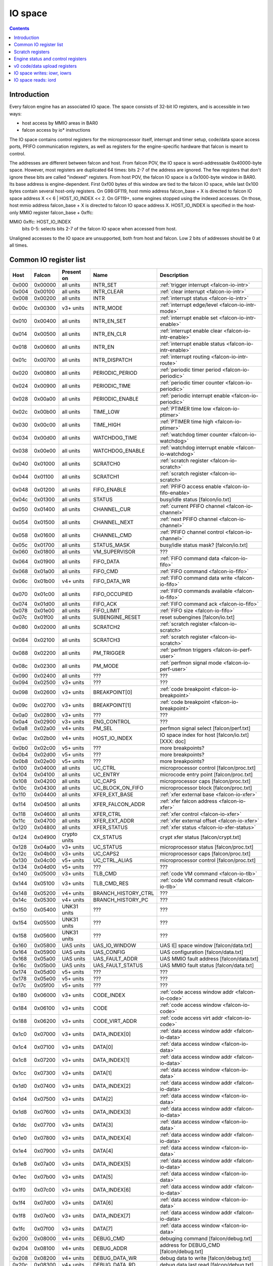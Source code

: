.. _falcon-io:

========
IO space
========

.. contents::


Introduction
============

Every falcon engine has an associated IO space. The space consists of 32-bit IO
registers, and is accessible in two ways:

- host access by MMIO areas in BAR0
- falcon access by io* instructions

The IO space contains control registers for the microprocessor itself,
interrupt and timer setup, code/data space access ports, PFIFO communication
registers, as well as registers for the engine-specific hardware that falcon
is meant to control.

The addresses are different between falcon and host. From falcon POV, the IO space
is word-addressable 0x40000-byte space. However, most registers are duplicated
64 times: bits 2-7 of the address are ignored. The few registers that don't
ignore these bits are called "indexed" registers. From host POV, the falcon IO
space is a 0x1000-byte window in BAR0. Its base address is engine-dependent.
First 0xf00 bytes of this window are tied to the falcon IO space, while last 0x100
bytes contain several host-only registers. On G98:GF119, host mmio address
falcon_base + X is directed to falcon IO space address X << 6 | HOST_IO_INDEX << 2.
On GF119+, some engines stopped using the indexed accesses. On those,
host mmio address falcon_base + X is directed to falcon IO space address X.
HOST_IO_INDEX is specified in the host-only MMIO register falcon_base + 0xffc:

MMIO 0xffc: HOST_IO_INDEX
  bits 0-5: selects bits 2-7 of the falcon IO space when accessed from host.

Unaligned accesses to the IO space are unsupported, both from host and falcon.
Low 2 bits of addresses should be 0 at all times.

.. todo:: document v4 new addressing


.. _falcon-io-common:

Common IO register list
=======================

===== ======= ============ =================== ===========
Host  Falcon  Present on   Name                Description
===== ======= ============ =================== ===========
0x000 0x00000 all units    INTR_SET            :ref:`trigger interrupt <falcon-io-intr>`
0x004 0x00100 all units    INTR_CLEAR          :ref:`clear interrupt <falcon-io-intr>`
0x008 0x00200 all units    INTR                :ref:`interrupt status <falcon-io-intr>`
0x00c 0x00300 v3+ units    INTR_MODE           :ref:`interrupt edge/level <falcon-io-intr-mode>`
0x010 0x00400 all units    INTR_EN_SET         :ref:`interrupt enable set <falcon-io-intr-enable>`
0x014 0x00500 all units    INTR_EN_CLR         :ref:`interrupt enable clear <falcon-io-intr-enable>`
0x018 0x00600 all units    INTR_EN             :ref:`interrupt enable status <falcon-io-intr-enable>`
0x01c 0x00700 all units    INTR_DISPATCH       :ref:`interrupt routing <falcon-io-intr-route>`
0x020 0x00800 all units    PERIODIC_PERIOD     :ref:`periodic timer period <falcon-io-periodic>`
0x024 0x00900 all units    PERIODIC_TIME       :ref:`periodic timer counter <falcon-io-periodic>`
0x028 0x00a00 all units    PERIODIC_ENABLE     :ref:`periodic interrupt enable <falcon-io-periodic>`
0x02c 0x00b00 all units    TIME_LOW            :ref:`PTIMER time low <falcon-io-ptimer>`
0x030 0x00c00 all units    TIME_HIGH           :ref:`PTIMER time high <falcon-io-ptimer>`
0x034 0x00d00 all units    WATCHDOG_TIME       :ref:`watchdog timer counter <falcon-io-watchdog>`
0x038 0x00e00 all units    WATCHDOG_ENABLE     :ref:`watchdog interrupt enable <falcon-io-watchdog>`
0x040 0x01000 all units    SCRATCH0            :ref:`scratch register <falcon-io-scratch>`
0x044 0x01100 all units    SCRATCH1            :ref:`scratch register <falcon-io-scratch>`
0x048 0x01200 all units    FIFO_ENABLE         :ref:`PFIFO access enable <falcon-io-fifo-enable>`
0x04c 0x01300 all units    STATUS              busy/idle status        [falcon/io.txt]
0x050 0x01400 all units    CHANNEL_CUR         :ref:`current PFIFO channel <falcon-io-channel>`
0x054 0x01500 all units    CHANNEL_NEXT        :ref:`next PFIFO channel <falcon-io-channel>`
0x058 0x01600 all units    CHANNEL_CMD         :ref:`PFIFO channel control <falcon-io-channel>`
0x05c 0x01700 all units    STATUS_MASK         busy/idle status mask?  [falcon/io.txt]
0x060 0x01800 all units    VM_SUPERVISOR       ???
0x064 0x01900 all units    FIFO_DATA           :ref:`FIFO command data <falcon-io-fifo>`
0x068 0x01a00 all units    FIFO_CMD            :ref:`FIFO command <falcon-io-fifo>`
0x06c 0x01b00 v4+ units    FIFO_DATA_WR        :ref:`FIFO command data write <falcon-io-fifo>`
0x070 0x01c00 all units    FIFO_OCCUPIED       :ref:`FIFO commands available <falcon-io-fifo>`
0x074 0x01d00 all units    FIFO_ACK            :ref:`FIFO command ack <falcon-io-fifo>`
0x078 0x01e00 all units    FIFO_LIMIT          :ref:`FIFO size <falcon-io-fifo>`
0x07c 0x01f00 all units    SUBENGINE_RESET     reset subengines        [falcon/io.txt]
0x080 0x02000 all units    SCRATCH2            :ref:`scratch register <falcon-io-scratch>`
0x084 0x02100 all units    SCRATCH3            :ref:`scratch register <falcon-io-scratch>`
0x088 0x02200 all units    PM_TRIGGER          :ref:`perfmon triggers <falcon-io-perf-user>`
0x08c 0x02300 all units    PM_MODE             :ref:`perfmon signal mode <falcon-io-perf-user>`
0x090 0x02400 all units    ???                 ???
0x094 0x02500 v3+ units    ???                 ???
0x098 0x02600 v3+ units    BREAKPOINT[0]       :ref:`code breakpoint <falcon-io-breakpoint>`
0x09c 0x02700 v3+ units    BREAKPOINT[1]       :ref:`code breakpoint <falcon-io-breakpoint>`
0x0a0 0x02800 v3+ units    ???                 ???
0x0a4 0x02900 v3+ units    ENG_CONTROL         ???
0x0a8 0x02a00 v4+ units    PM_SEL              perfmon signal select   [falcon/perf.txt]
0x0ac 0x02b00 v4+ units    HOST_IO_INDEX       IO space index for host [falcon/io.txt] [XXX: doc]
0x0b0 0x02c00 v5+ units    ???                 more breakpoints?
0x0b4 0x02d00 v5+ units    ???                 more breakpoints?
0x0b8 0x02e00 v5+ units    ???                 more breakpoints?
0x100 0x04000 all units    UC_CTRL             microprocessor control  [falcon/proc.txt]
0x104 0x04100 all units    UC_ENTRY            microcode entry point   [falcon/proc.txt]
0x108 0x04200 all units    UC_CAPS             microprocessor caps     [falcon/proc.txt]
0x10c 0x04300 all units    UC_BLOCK_ON_FIFO    microprocessor block    [falcon/proc.txt]
0x110 0x04400 all units    XFER_EXT_BASE       :ref:`xfer external base <falcon-io-xfer>`
0x114 0x04500 all units    XFER_FALCON_ADDR    :ref:`xfer falcon address <falcon-io-xfer>`
0x118 0x04600 all units    XFER_CTRL           :ref:`xfer control <falcon-io-xfer>`
0x11c 0x04700 all units    XFER_EXT_ADDR       :ref:`xfer external offset <falcon-io-xfer>`
0x120 0x04800 all units    XFER_STATUS         :ref:`xfer status <falcon-io-xfer-status>`
0x124 0x04900 crypto units CX_STATUS           crypt xfer status       [falcon/crypt.txt]
0x128 0x04a00 v3+ units    UC_STATUS           microprocessor status   [falcon/proc.txt]
0x12c 0x04b00 v3+ units    UC_CAPS2            microprocessor caps     [falcon/proc.txt]
0x130 0x04c00 v5+ units    UC_CTRL_ALIAS       microprocessor control  [falcon/proc.txt]
0x134 0x04d00 v5+ units    ???                 ???
0x140 0x05000 v3+ units    TLB_CMD             :ref:`code VM command <falcon-io-tlb>`
0x144 0x05100 v3+ units    TLB_CMD_RES         :ref:`code VM command result <falcon-io-tlb>`
0x148 0x05200 v4+ units    BRANCH_HISTORY_CTRL ???
0x14c 0x05300 v4+ units    BRANCH_HISTORY_PC   ???
0x150 0x05400 UNK31 units  ???                 ???
0x154 0x05500 UNK31 units  ???                 ???
0x158 0x05600 UNK31 units  ???                 ???
0x160 0x05800 UAS units    UAS_IO_WINDOW       UAS I[] space window    [falcon/data.txt]
0x164 0x05900 UAS units    UAS_CONFIG          UAS configuration       [falcon/data.txt]
0x168 0x05a00 UAS units    UAS_FAULT_ADDR      UAS MMIO fault address  [falcon/data.txt]
0x16c 0x05b00 UAS units    UAS_FAULT_STATUS    UAS MMIO fault status   [falcon/data.txt]
0x174 0x05d00 v5+ units    ???                 ???
0x178 0x05e00 v5+ units    ???                 ???
0x17c 0x05f00 v5+ units    ???                 ???
0x180 0x06000 v3+ units    CODE_INDEX          :ref:`code access window addr <falcon-io-code>`
0x184 0x06100 v3+ units    CODE                :ref:`code access window <falcon-io-code>`
0x188 0x06200 v3+ units    CODE_VIRT_ADDR      :ref:`code access virt addr <falcon-io-code>`
0x1c0 0x07000 v3+ units    DATA_INDEX[0]       :ref:`data access window addr <falcon-io-data>`
0x1c4 0x07100 v3+ units    DATA[0]             :ref:`data access window <falcon-io-data>`
0x1c8 0x07200 v3+ units    DATA_INDEX[1]       :ref:`data access window addr <falcon-io-data>`
0x1cc 0x07300 v3+ units    DATA[1]             :ref:`data access window <falcon-io-data>`
0x1d0 0x07400 v3+ units    DATA_INDEX[2]       :ref:`data access window addr <falcon-io-data>`
0x1d4 0x07500 v3+ units    DATA[2]             :ref:`data access window <falcon-io-data>`
0x1d8 0x07600 v3+ units    DATA_INDEX[3]       :ref:`data access window addr <falcon-io-data>`
0x1dc 0x07700 v3+ units    DATA[3]             :ref:`data access window <falcon-io-data>`
0x1e0 0x07800 v3+ units    DATA_INDEX[4]       :ref:`data access window addr <falcon-io-data>`
0x1e4 0x07900 v3+ units    DATA[4]             :ref:`data access window <falcon-io-data>`
0x1e8 0x07a00 v3+ units    DATA_INDEX[5]       :ref:`data access window addr <falcon-io-data>`
0x1ec 0x07b00 v3+ units    DATA[5]             :ref:`data access window <falcon-io-data>`
0x1f0 0x07c00 v3+ units    DATA_INDEX[6]       :ref:`data access window addr <falcon-io-data>`
0x1f4 0x07d00 v3+ units    DATA[6]             :ref:`data access window <falcon-io-data>`
0x1f8 0x07e00 v3+ units    DATA_INDEX[7]       :ref:`data access window addr <falcon-io-data>`
0x1fc 0x07f00 v3+ units    DATA[7]             :ref:`data access window <falcon-io-data>`
0x200 0x08000 v4+ units    DEBUG_CMD           debuging command        [falcon/debug.txt]
0x204 0x08100 v4+ units    DEBUG_ADDR          address for DEBUG_CMD   [falcon/debug.txt]
0x208 0x08200 v4+ units    DEBUG_DATA_WR       debug data to write     [falcon/debug.txt]
0x20c 0x08300 v4+ units    DEBUG_DATA_RD       debug data last read    [falcon/debug.txt]
0x240 0x09000 v5+ units    ???                 ???
0xfe8 \-      GF100- v3    PM_SEL              perfmon signal select        [falcon/perf.txt]
0xfec \-      v0, v3       UC_SP               microprocessor $sp reg        [falcon/proc.txt]
0xff0 \-      v0, v3       UC_PC               microprocessor $pc reg        [falcon/proc.txt]
0xff4 \-      v0, v3       UPLOAD              :ref:`old code/data upload <falcon-io-upload>`
0xff8 \-      v0, v3       UPLOAD_ADDR         :ref:`old code/data up addr <falcon-io-upload>`
0xffc \-      v0, v3       HOST_IO_INDEX       IO space index for host        [falcon/io.txt]
===== ======= ============ =================== ===========

.. todo:: list incomplete for v4

Registers starting from 0x400/0x10000 are engine-specific and described in engine
documentation.


.. _falcon-io-scratch:

Scratch registers
=================

::

    MMIO 0x040 / I[0x01000]: SCRATCH0
    MMIO 0x044 / I[0x01100]: SCRATCH1
    MMIO 0x080 / I[0x02000]: SCRATCH2
    MMIO 0x084 / I[0x02100]: SCRATCH3
      Scratch 32-bit registers, meant for host <-> falcon communication.


.. _falcon-status:

Engine status and control registers
===================================

MMIO 0x04c / I[0x01300]: STATUS
  Status of various parts of the engine. For each bit, 1 means busy, 0 means
  idle.
  bit 0: UC. Microcode. 1 if microcode is running and not on a sleep insn.
  bit 1: ???
  Further bits are engine-specific.

MMIO 0x05c / I[0x01700]: STATUS_MASK
  A bitmask of nonexistent status bits. Each of bits 0-15 is set to 0 if
  corresponding STATUS line is tied to anything in this particular engine, 1
  if it's unused. [?]

.. todo:: clean. fix. write. move.

MMIO 0x07c / I[0x01f00]: SUBENGINE_RESET
  When written with value 1, resets all subengines that this falcon engine
  controls - that is, everything in IO space addresses 0x10000:0x20000. Note
  that this includes the memory interface - using this register while an xfer
  is in progress is ill-advised.


.. _falcon-io-upload:

v0 code/data upload registers
=============================

MMIO 0xff4: UPLOAD
  The data to upload, see below
MMIO 0xff8: UPLOAD_ADDR
  bits 2-15: bits 2-15 of the code/data address being uploaded.
  bit 20: target segment. 0 means data, 1 means code.
  bit 21: readback.
  bit 24: xfer busy [RO]
  bit 28: secret flag - secret engines only [see falcon/crypt.txt]
  bit 29: code busy [RO]

This pair of registers can be used on v0 to read/write code and data
segments. It's quite fragile and should only be used when no xfers are active.
bit 24 of UPLOAD_ADDR is set when this is the case. On v3+, this pair is
broken and should be avoided in favor of the new-style access via
:ref:`CODE <falcon-io-code>` and :ref:`DATA <falcon-io-data>` ports.

To write data, poke address to UPLOAD_ADDR, then poke the data words to
UPLOAD. The address will auto-increment as words are uploaded.

To read data or code, poke address + readback flag to UPLOAD_ADDR, then read
the word from UPLOAD. This only works for a single word, and you need to poke
UPLOAD_ADDR again for each subsequent word.

The code segment is organised in 0x100-byte pages. On secretful engines, each
page can be secret or not. Reading from secret pages doesn't work and you just
get 0. Writing code segment can only be done in aligned page units.

To write a code page, write start address of the page + secret flag [if
needed] to UPLOAD_ADDR, then poke multiple of 0x40 words to UPLOAD. The
address will autoincrement. The process cannot be interrupted except between
pages. The "code busy" flag in UPLOAD_ADDR will be lit when this is the case.


.. _falcon-isa-iowr:

IO space writes: iowr, iowrs
============================

Writes a word to IO space. iowr does asynchronous writes [queues the write,
but doesn't wait for completion], iowrs does synchronous write [write is
guaranteed to complete before executing next instruction]. On v0 cards,
iowrs doesn't exist and synchronisation can instead be done by re-reading
the relevant register.

Instructions:
    ===== ============================ ========== =========
    Name  Description                  Present on Subopcode
    ===== ============================ ========== =========
    iowr  Asynchronous IO space write  all units  0
    iowrs Synchronous IO space write   v3+ units  1
    ===== ============================ ========== =========
Instruction class:
    unsized
Operands:
    BASE, IDX, SRC
Forms:
    ========== =========
    Form       Subopcode
    ========== =========
    R2, I8, R1 d0
    R2, 0, R1  fa
    ========== =========
Immediates:
    zero-extended
Operation:
    ::

        if (op == iowr)
                IOWR(BASE + IDX * 4, SRC);
        else
                IOWRS(BASE + IDX * 4, SRC);


.. _falcon-isa-iord:

IO space reads: iord
====================

Reads a word from IO space.

Instructions:
    ===== ============================ ========== =========
    Name  Description                  Present on Subopcode
    ===== ============================ ========== =========
    ???   ???                          v3+ units  e
    iord  IO space read                all units  f
    ===== ============================ ========== =========
Instruction class:
    unsized
Operands:
    DST, BASE, IDX
Forms:
    ========== =========
    Form       Subopcode
    ========== =========
    R1, R2, I8 c0
    R3, R2, R1 ff
    ========== =========
Immediates:
    zero-extended
Operation:
    ::

        if (op == iord)
                DST = IORD(BASE + IDX * 4);
        else
                ???;

.. todo:: subop e
